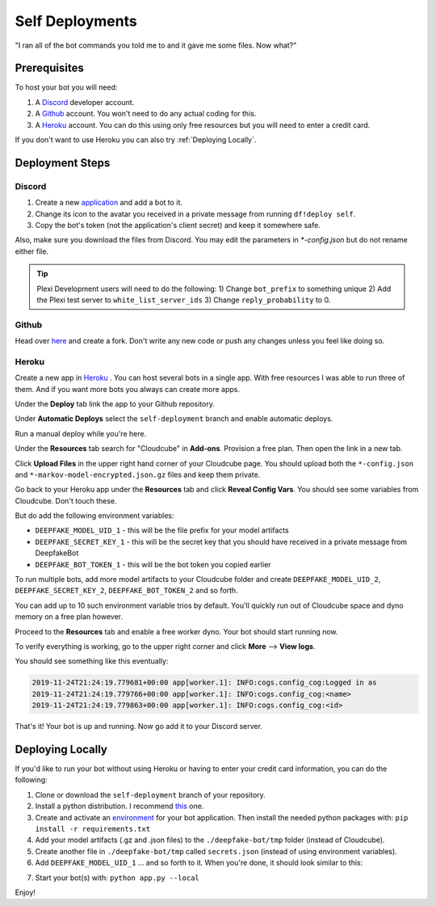 Self Deployments
================
"I ran all of the bot commands you told me to and it gave me some files. Now what?"

Prerequisites
-------------
To host your bot you will need:

1. A `Discord <https://discordapp.com/developers/>`_ developer account.
2. A `Github <https://github.com>`_ account. You won't need to do any actual coding for this.
3. A `Heroku <https://heroku.com/>`_ account. You can do this using only free resources but you will need to enter a credit card.

If you don't want to use Heroku you can also try :ref:`Deploying Locally`. 

Deployment Steps
----------------
Discord
```````
1. Create a new `application <https://discordapp.com/developers/applications/>`_ and add a bot to it.
2. Change its icon to the avatar you received in a private message from running ``df!deploy self``.
3. Copy the bot's token (not the application's client secret) and keep it somewhere safe.

Also, make sure you download the files from Discord. You may edit the parameters in `*-config.json` but do not rename either file.

.. image:: https://deepfake-discord-bot-permanent.s3.us-east-1.amazonaws.com/model_artifacts.PNG

.. tip:: Plexi Development users will need to do the following: 1) Change ``bot_prefix`` to something unique 2) Add the Plexi test server to ``white_list_server_ids`` 3) Change ``reply_probability`` to 0. 

Github
``````
Head over `here <https://github.com/rustygentile/deepfake-bot>`_ and create a fork. Don't write any new code or push any changes unless you 
feel like doing so.

Heroku
``````
Create a new app in `Heroku <https://dashboard.heroku.com/apps>`_ . You can host several bots in a single app. With free resources I was able to 
run three of them. And if you want more bots you always can create more apps.

.. image:: https://deepfake-discord-bot-permanent.s3.amazonaws.com/new_heroku_app.PNG

Under the **Deploy** tab link the app to your Github repository.

.. image:: https://deepfake-discord-bot-permanent.s3.amazonaws.com/link_to_github.PNG

Under **Automatic Deploys** select the ``self-deployment`` branch and enable automatic deploys.

.. image:: https://deepfake-discord-bot-permanent.s3.amazonaws.com/select_branch.PNG

Run a manual deploy while you're here.

.. image:: https://deepfake-discord-bot-permanent.s3.amazonaws.com/manual_deploy.PNG

Under the **Resources** tab search for "Cloudcube" in **Add-ons**. Provision a free plan. Then open the link in a new tab.

.. image:: https://deepfake-discord-bot-permanent.s3.amazonaws.com/add_cloudcube.PNG

Click **Upload Files** in the upper right hand corner of your Cloudcube page. You should upload both the ``*-config.json`` and 
``*-markov-model-encrypted.json.gz`` files and keep them private.

.. image:: https://deepfake-discord-bot-permanent.s3.amazonaws.com/upload_cloudcube_files.PNG

Go back to your Heroku app under the **Resources** tab and click **Reveal Config Vars**. You should see some variables from Cloudcube. Don't 
touch these.

.. image:: https://deepfake-discord-bot-permanent.s3.amazonaws.com/reveal_config_vars.PNG

But do add the following environment variables:

* ``DEEPFAKE_MODEL_UID_1`` - this will be the file prefix for your model artifacts
* ``DEEPFAKE_SECRET_KEY_1`` - this will be the secret key that you should have received in a private message from DeepfakeBot
* ``DEEPFAKE_BOT_TOKEN_1`` - this will be the bot token you copied earlier

To run multiple bots, add more model artifacts to your Cloudcube folder and create ``DEEPFAKE_MODEL_UID_2``, ``DEEPFAKE_SECRET_KEY_2``,  
``DEEPFAKE_BOT_TOKEN_2`` and so forth.

You can add up to 10 such environment variable trios by default. You'll quickly run out of Cloudcube space and dyno memory on a free plan 
however.

Proceed to the **Resources** tab and enable a free worker dyno. Your bot should start running now.

.. image:: https://deepfake-discord-bot-permanent.s3.amazonaws.com/enable_dyno.PNG

To verify everything is working, go to the upper right corner and click **More** --> **View logs**.

.. image:: https://deepfake-discord-bot-permanent.s3.amazonaws.com/view_logs.PNG

You should see something like this eventually:

.. code-block:: text

    2019-11-24T21:24:19.779681+00:00 app[worker.1]: INFO:cogs.config_cog:Logged in as
    2019-11-24T21:24:19.779766+00:00 app[worker.1]: INFO:cogs.config_cog:<name>
    2019-11-24T21:24:19.779863+00:00 app[worker.1]: INFO:cogs.config_cog:<id>

That's it! Your bot is up and running. Now go add it to your Discord server.

.. _Deploying Locally:

Deploying Locally
-----------------

If you'd like to run your bot without using Heroku or having to enter your credit card information, you can do the following:

1. Clone or download the ``self-deployment`` branch of your repository.
2. Install a python distribution. I recommend `this <https://docs.conda.io/en/latest/miniconda.html>`_ one. 
3. Create and activate an `environment <https://docs.conda.io/projects/conda/en/latest/user-guide/tasks/manage-environments.html>`_ for your bot application. Then install the needed python packages with: ``pip install -r requirements.txt``
4. Add your model artifacts (.gz and .json files) to the ``./deepfake-bot/tmp`` folder (instead of Cloudcube).
5. Create another file in ``./deepfake-bot/tmp`` called ``secrets.json`` (instead of using environment variables).
6. Add ``DEEPFAKE_MODEL_UID_1`` ... and so forth to it. When you're done, it should look similar to this:

.. image:: https://deepfake-discord-bot-permanent.s3.us-east-1.amazonaws.com/sample_secrets.PNG

7. Start your bot(s) with: ``python app.py --local``

Enjoy!